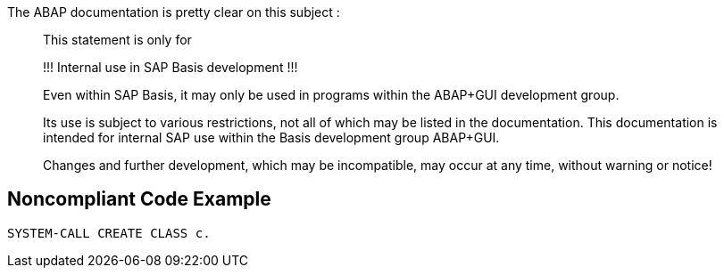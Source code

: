 The ABAP documentation is pretty clear on this subject :

____
This statement is only for 


!!! Internal use in SAP Basis development !!! 


Even within SAP Basis, it may only be used in programs within the ABAP+GUI development group. 


Its use is subject to various restrictions, not all of which may be listed in the documentation. This documentation is intended for internal SAP use within the Basis development group ABAP+GUI. 


Changes and further development, which may be incompatible, may occur at any time, without warning or notice! 

____

== Noncompliant Code Example

----
SYSTEM-CALL CREATE CLASS c. 
----
